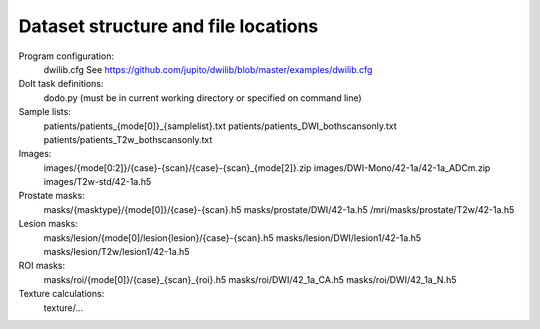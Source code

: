 Dataset structure and file locations
====================================

Program configuration:
    dwilib.cfg
    See https://github.com/jupito/dwilib/blob/master/examples/dwilib.cfg

DoIt task definitions:
    dodo.py (must be in current working directory or specified on command line)

Sample lists:
    patients/patients_{mode[0]}_{samplelist}.txt
    patients/patients_DWI_bothscansonly.txt
    patients/patients_T2w_bothscansonly.txt

Images:
    images/{mode[0:2]}/{case}-{scan}/{case}-{scan}_{mode[2]}.zip
    images/DWI-Mono/42-1a/42-1a_ADCm.zip
    images/T2w-std/42-1a.h5

Prostate masks:
    masks/{masktype}/{mode[0]}/{case}-{scan}.h5
    masks/prostate/DWI/42-1a.h5
    /mri/masks/prostate/T2w/42-1a.h5

Lesion masks:
    masks/lesion/{mode[0]/lesion{lesion}/{case}-{scan}.h5
    masks/lesion/DWI/lesion1/42-1a.h5
    masks/lesion/T2w/lesion1/42-1a.h5

ROI masks:
    masks/roi/{mode[0]}/{case}_{scan}_{roi}.h5
    masks/roi/DWI/42_1a_CA.h5
    masks/roi/DWI/42_1a_N.h5

Texture calculations:
    texture/...
